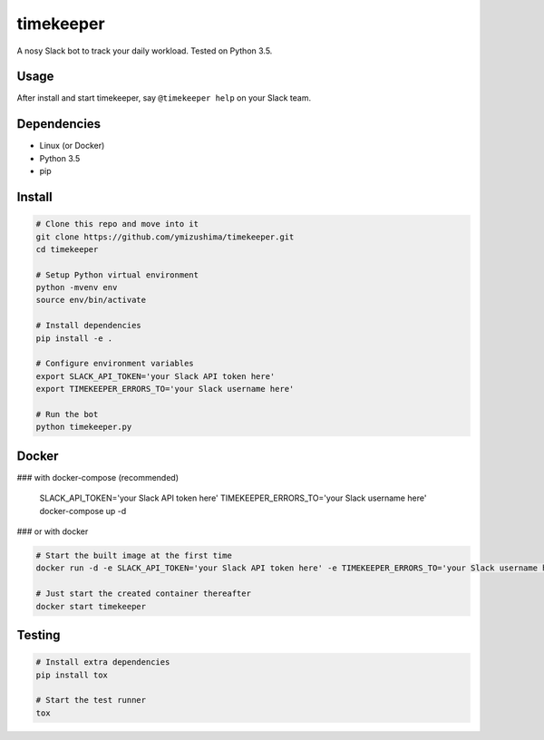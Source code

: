 timekeeper
==========

A nosy Slack bot to track your daily workload.
Tested on Python 3.5.

Usage
-----

After install and start timekeeper, say ``@timekeeper help`` on your Slack team.

Dependencies
------------

- Linux (or Docker)
- Python 3.5
- pip

Install
-------

.. code:: sh

    # Clone this repo and move into it
    git clone https://github.com/ymizushima/timekeeper.git
    cd timekeeper

    # Setup Python virtual environment
    python -mvenv env
    source env/bin/activate

    # Install dependencies
    pip install -e .

    # Configure environment variables
    export SLACK_API_TOKEN='your Slack API token here'
    export TIMEKEEPER_ERRORS_TO='your Slack username here'

    # Run the bot
    python timekeeper.py

Docker
------

### with docker-compose (recommended)

    SLACK_API_TOKEN='your Slack API token here' TIMEKEEPER_ERRORS_TO='your Slack username here' docker-compose up -d


### or with docker

.. code:: sh

    # Start the built image at the first time
    docker run -d -e SLACK_API_TOKEN='your Slack API token here' -e TIMEKEEPER_ERRORS_TO='your Slack username here' --name timekeeper ymizushima/timekeeper

    # Just start the created container thereafter
    docker start timekeeper

Testing
-------

.. code:: sh

    # Install extra dependencies
    pip install tox

    # Start the test runner
    tox
